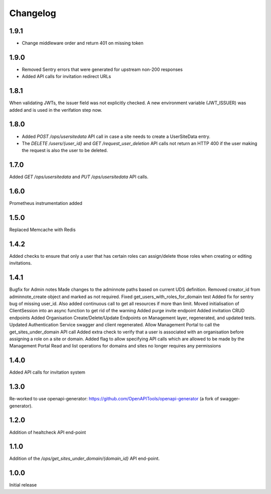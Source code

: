 Changelog
=========

1.9.1
-----
- Change middleware order and return 401 on missing token

1.9.0
-----
- Removed Sentry errors that were generated for upstream non-200 responses
- Added API calls for invitation redirect URLs

1.8.1
-----
When validating JWTs, the issuer field was not explicitly checked. A new environment variable (JWT_ISSUER) was added and is used in the verifation step now.

1.8.0
-----
* Added `POST /ops/usersitedata` API call in case a site needs to create a UserSiteData entry.
* The `DELETE /users/{user_id}` and `GET /request_user_deletion` API calls not return an HTTP 400
  if the user making the request is also the user to be deleted.

1.7.0
-----
Added `GET /ops/usersitedata` and `PUT /ops/usersitedata` API calls.

1.6.0
-----
Prometheus instrumentation added

1.5.0
-----
Replaced Memcache with Redis

1.4.2
-----
Added checks to ensure that only a user that has certain roles can assign/delete those roles
when creating or editing invitations.

1.4.1
-----
Bugfix for Admin notes
Made changes to the adminnote paths based on current UDS definition.
Removed creator_id from adminnote_create object and marked as not required.
Fixed get_users_with_roles_for_domain test
Added fix for sentry bug of missing user_id. Also added continuous call to get all resources if more than limit.
Moved initialisation of ClientSession into an async function to get rid of the warning
Added purge invite endpoint
Added invitation CRUD endpoints
Added Organisation Create/Delete/Update Endpoints on Management layer, regenerated, and updated tests.
Updated Authentication Service swagger and client regenerated.
Allow Management Portal to call the get_sites_under_domain API call
Added extra check to verify that a user is associated with an organisation before assigning a role on a site or domain.
Added flag to allow specifying API calls which are allowed to be made by the Management Portal
Read and list operations for domains and sites no longer requires any permissions

1.4.0
-----
Added API calls for invitation system

1.3.0
-----
Re-worked to use openapi-generator: https://github.com/OpenAPITools/openapi-generator (a fork of swagger-generator).

1.2.0
-----
Addition of healtcheck API end-point

1.1.0
-----
Addition of the `/ops/get_sites_under_domain/{domain_id}` API end-point.

1.0.0
-----
Initial release
